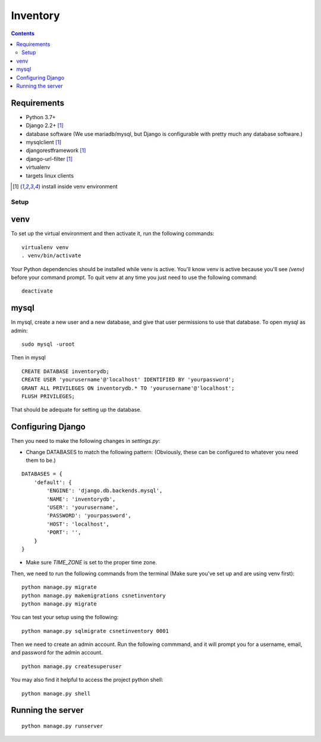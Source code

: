 =========
Inventory
=========

.. contents::

Requirements
------------
- Python 3.7+
- Django 2.2+ [1]_
- database software (We use mariadb/mysql, but Django is configurable with pretty much any database software.)
- mysqlclient [1]_
- djangorestframework [1]_
- django-url-filter [1]_
- virtualenv
- targets linux clients

.. [1] install inside venv environment

Setup
=====

venv
----

To set up the virtual environment and then activate it, run the following commands:

::

    virtualenv venv
    . venv/bin/activate

Your Python dependencies should be installed while venv is active.
You'll know venv is active because you'll see `(venv)` before your command prompt.
To quit venv at any time you just need to use the following command:

::

    deactivate

mysql
-----

In mysql, create a new user and a new database, and give that user permissions to use that database.
To open mysql as admin:

::

    sudo mysql -uroot

Then in mysql

::

    CREATE DATABASE inventorydb;
    CREATE USER 'yourusername'@'localhost' IDENTIFIED BY 'yourpassword';
    GRANT ALL PRIVILEGES ON inventorydb.* TO 'yourusername'@'localhost';
    FLUSH PRIVILEGES;

That should be adequate for setting up the database.


Configuring Django
------------------
Then you need to make the following changes in `settings.py`:

- Change DATABASES to match the following pattern: (Obviously, these can be configured to whatever you need them to be.)

::

    DATABASES = {
        'default': {
            'ENGINE': 'django.db.backends.mysql',
            'NAME': 'inventorydb',
            'USER': 'yourusername',
            'PASSWORD': 'yourpassword',
            'HOST': 'localhost',
            'PORT': '',
        }
    }

- Make sure `TIME_ZONE` is set to the proper time zone.

Then, we need to run the following commands from the
terminal (Make sure you've set up and are using venv first):

::

    python manage.py migrate
    python manage.py makemigrations csnetinventory
    python manage.py migrate

You can test your setup using the following:

::

    python manage.py sqlmigrate csnetinventory 0001


Then we need to create an admin account. Run the following commmand,
and it will prompt you for a username, email, and password for the admin account.

::

    python manage.py createsuperuser

You may also find it helpful to access the project python shell:

::

    python manage.py shell

Running the server
------------------

::

    python manage.py runserver

